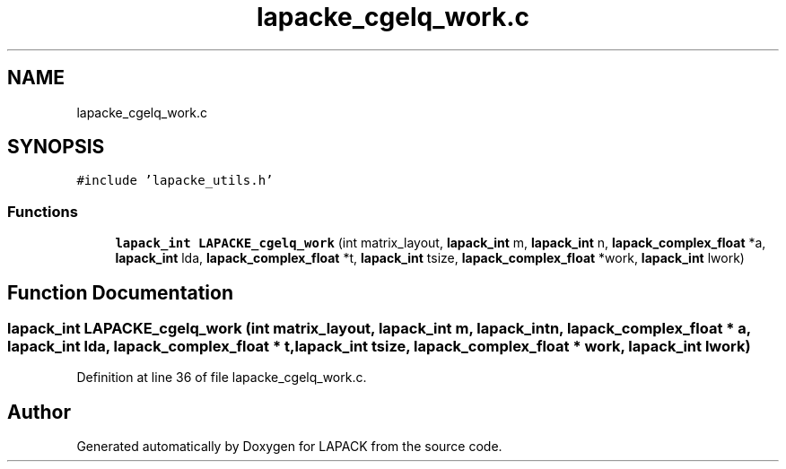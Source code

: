 .TH "lapacke_cgelq_work.c" 3 "Tue Nov 14 2017" "Version 3.8.0" "LAPACK" \" -*- nroff -*-
.ad l
.nh
.SH NAME
lapacke_cgelq_work.c
.SH SYNOPSIS
.br
.PP
\fC#include 'lapacke_utils\&.h'\fP
.br

.SS "Functions"

.in +1c
.ti -1c
.RI "\fBlapack_int\fP \fBLAPACKE_cgelq_work\fP (int matrix_layout, \fBlapack_int\fP m, \fBlapack_int\fP n, \fBlapack_complex_float\fP *a, \fBlapack_int\fP lda, \fBlapack_complex_float\fP *t, \fBlapack_int\fP tsize, \fBlapack_complex_float\fP *work, \fBlapack_int\fP lwork)"
.br
.in -1c
.SH "Function Documentation"
.PP 
.SS "\fBlapack_int\fP LAPACKE_cgelq_work (int matrix_layout, \fBlapack_int\fP m, \fBlapack_int\fP n, \fBlapack_complex_float\fP * a, \fBlapack_int\fP lda, \fBlapack_complex_float\fP * t, \fBlapack_int\fP tsize, \fBlapack_complex_float\fP * work, \fBlapack_int\fP lwork)"

.PP
Definition at line 36 of file lapacke_cgelq_work\&.c\&.
.SH "Author"
.PP 
Generated automatically by Doxygen for LAPACK from the source code\&.
